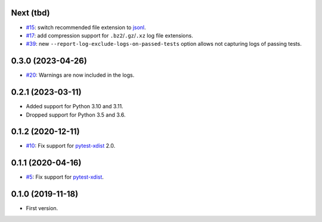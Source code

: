 Next (tbd)
-------------------

* `#15 <https://github.com/pytest-dev/pytest-reportlog/issues/15>`_: switch recommended file extension to `jsonl <https://jsonlines.org/>`__.
* `#17 <https://github.com/pytest-dev/pytest-reportlog/issues/17>`_: add compression support for ``.bz2``/``.gz``/``.xz`` log file extensions.
* `#39 <https://github.com/pytest-dev/pytest-reportlog/issues/39>`_: new ``--report-log-exclude-logs-on-passed-tests`` option allows not capturing logs of passing tests.


0.3.0 (2023-04-26)
------------------

* `#20 <https://github.com/pytest-dev/pytest-reportlog/issues/20>`_: Warnings are now included in the logs.


0.2.1 (2023-03-11)
------------------

* Added support for Python 3.10 and 3.11.
* Dropped support for Python 3.5 and 3.6.

0.1.2 (2020-12-11)
------------------

* `#10 <https://github.com/pytest-dev/pytest-reportlog/pull/10>`_: Fix support for `pytest-xdist <https://github.com/pytest-dev/pytest-xdist>`_ 2.0.


0.1.1 (2020-04-16)
------------------

* `#5 <https://github.com/pytest-dev/pytest-reportlog/issues/5>`_: Fix support for `pytest-xdist <https://github.com/pytest-dev/pytest-xdist>`_.

0.1.0 (2019-11-18)
------------------

* First version.
